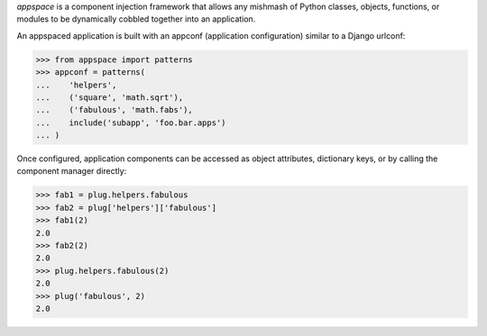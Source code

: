 *appspace* is a component injection framework that allows any mishmash of Python 
classes, objects, functions, or modules to be dynamically cobbled together into 
an application. 

An appspaced application is built with an appconf (application configuration) 
similar to a Django urlconf:

>>> from appspace import patterns
>>> appconf = patterns(
...    'helpers',
...    ('square', 'math.sqrt'),
...    ('fabulous', 'math.fabs'),
...    include('subapp', 'foo.bar.apps')
... )

Once configured, application components can be accessed as object attributes,
dictionary keys, or by calling the component manager directly:

>>> fab1 = plug.helpers.fabulous
>>> fab2 = plug['helpers']['fabulous']
>>> fab1(2)
2.0
>>> fab2(2)
2.0
>>> plug.helpers.fabulous(2)
2.0
>>> plug('fabulous', 2)
2.0